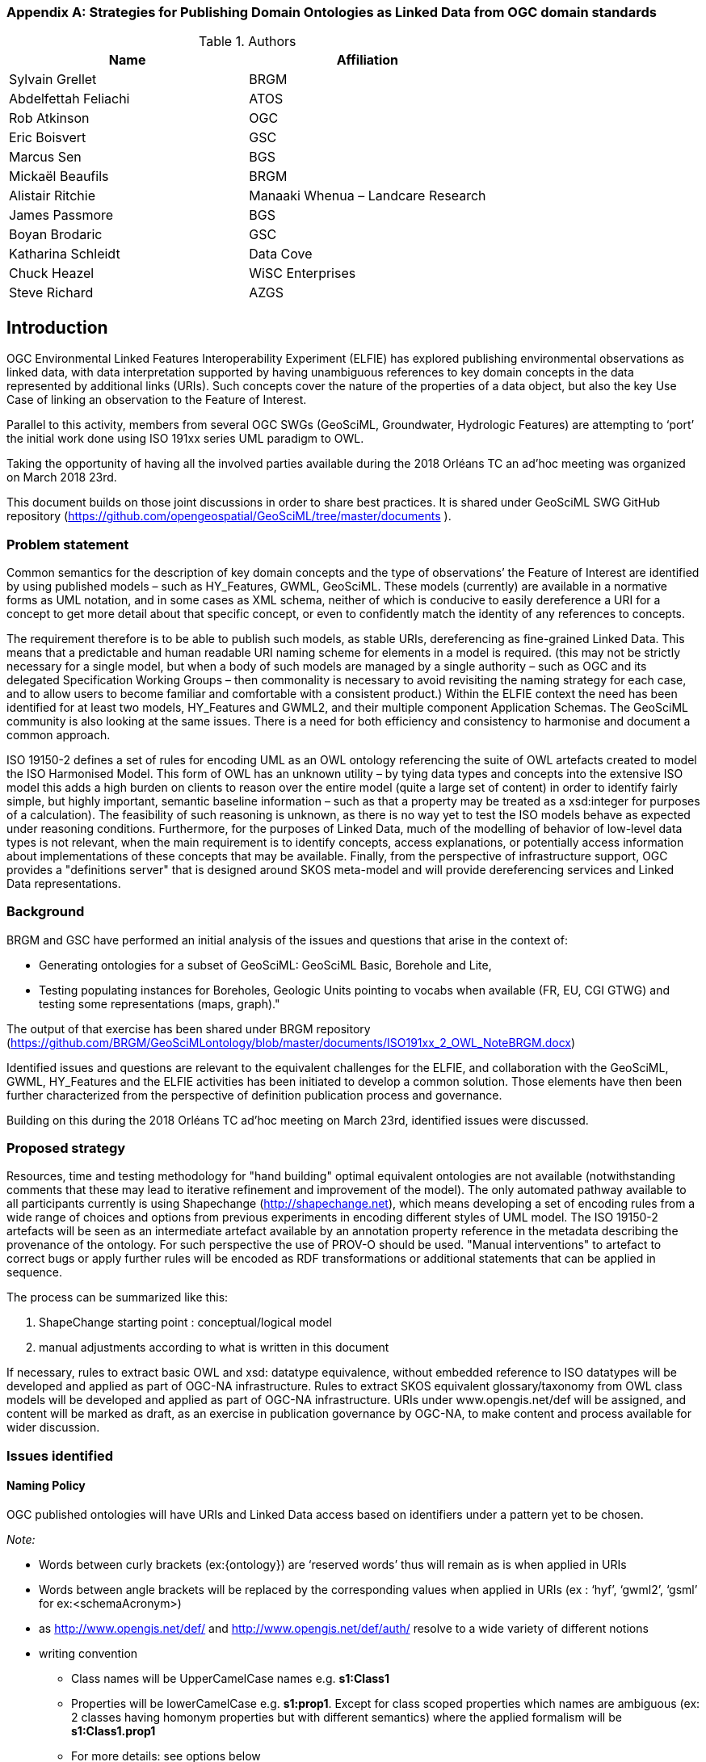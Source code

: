 [appendix]
[[ontology_from_uml]]
=== Strategies for Publishing Domain Ontologies as Linked Data from OGC domain standards

.Authors
[%header,cols=2*]
|===
|Name
|Affiliation

|Sylvain Grellet
|BRGM

|Abdelfettah Feliachi
|ATOS

|Rob Atkinson
|OGC

|Eric Boisvert
|GSC

|Marcus Sen
|BGS

|Mickaël Beaufils
|BRGM

|Alistair Ritchie
|Manaaki Whenua – Landcare Research

|James Passmore
|BGS

|Boyan Brodaric
|GSC

|Katharina Schleidt
|Data Cove

|Chuck Heazel
|WiSC Enterprises

|Steve Richard
|AZGS
|===

== Introduction

OGC Environmental Linked Features Interoperability Experiment (ELFIE) has explored publishing environmental observations as linked data, with data interpretation supported by having unambiguous references to key domain concepts in the data represented by additional links (URIs). Such concepts cover the nature of the properties of a data object, but also the key Use Case of linking an observation to the Feature of Interest.

Parallel to this activity, members from several OGC SWGs (GeoSciML, Groundwater, Hydrologic Features) are attempting to ‘port’ the initial work done using ISO 191xx series UML paradigm to OWL.

Taking the opportunity of having all the involved parties available during the 2018 Orléans TC an ad’hoc meeting was organized on March 2018 23rd.

This document builds on those joint discussions in order to share best practices. It is shared under GeoSciML SWG GitHub repository (https://github.com/opengeospatial/GeoSciML/tree/master/documents ).

=== Problem statement

Common semantics for the description of key domain concepts and the type of observations’ the Feature of Interest are identified by using published models – such as HY_Features, GWML, GeoSciML. These models (currently) are available in a normative forms as UML notation, and in some cases as XML schema, neither of which is conducive to easily dereference a URI for a concept to get more detail about that specific concept, or even to confidently match the identity of any references to concepts.

The requirement therefore is to be able to publish such models, as stable URIs, dereferencing as fine-grained Linked Data. This means that a predictable and human readable URI naming scheme for elements in a model is required. (this may not be strictly necessary for a single model, but when a body of such models are managed by a single authority – such as OGC and its delegated Specification Working Groups – then commonality is necessary to avoid revisiting the naming strategy for each case, and to allow users to become familiar and comfortable with a consistent product.) Within the ELFIE context the need has been identified for at least two models, HY_Features and GWML2, and their multiple component Application Schemas. The GeoSciML community is also looking at the same issues. There is a need for both efficiency and consistency to harmonise and document a common approach.

ISO 19150-2 defines a set of rules for encoding UML as an OWL ontology referencing the suite of OWL artefacts created to model the ISO Harmonised Model. This form of OWL has an unknown utility – by tying data types and concepts into the extensive ISO model this adds a high burden on clients to reason over the entire model (quite a large set of content) in order to identify fairly simple, but highly important, semantic baseline information – such as that a property may be treated as a xsd:integer for purposes of a calculation). The feasibility of such reasoning is unknown, as there is no way yet to test the ISO models behave as expected under reasoning conditions. Furthermore, for the purposes of Linked Data, much of the modelling of behavior of low-level data types is not relevant, when the main requirement is to identify concepts, access explanations, or potentially access information about implementations of these concepts that may be available. Finally, from the perspective of infrastructure support, OGC provides a "definitions server" that is designed around SKOS meta-model and will provide dereferencing services and Linked Data representations.


=== Background
BRGM and GSC have performed an initial analysis of the issues and questions that
arise in the context of:

* Generating ontologies for a subset of GeoSciML: GeoSciML Basic, Borehole and
  Lite,
* Testing populating instances for Boreholes, Geologic Units pointing to vocabs
  when available (FR, EU, CGI GTWG) and testing some representations (maps,
  graph)."

The output of that exercise has been shared under BRGM repository
(https://github.com/BRGM/GeoSciMLontology/blob/master/documents/ISO191xx_2_OWL_NoteBRGM.docx)

Identified issues and questions are relevant to the equivalent challenges for the ELFIE, and collaboration with the GeoSciML, GWML, HY_Features and the ELFIE activities has been initiated to develop a common solution. Those elements have then been further characterized from the perspective of definition publication process and governance.

Building on this during the 2018 Orléans TC ad’hoc meeting on March 23rd, identified issues were discussed.

=== Proposed strategy

Resources, time and testing methodology for "hand building" optimal equivalent ontologies are not available (notwithstanding comments that these may lead to iterative refinement and improvement of the model). The only automated pathway available to all participants currently is using Shapechange (http://shapechange.net), which means developing a set of encoding rules from a wide range of choices and options from previous experiments in encoding different styles of UML model. The ISO 19150-2 artefacts will be seen as an intermediate artefact available by an annotation property reference in the metadata describing the provenance of the ontology. For such perspective the use of PROV-O should be used. "Manual interventions" to artefact to correct bugs or apply further rules will be encoded as RDF transformations or additional statements that can be applied in sequence.

The process can be summarized like this:

. ShapeChange starting point : conceptual/logical model
. manual adjustments according to what is written in this document

If necessary, rules to extract basic OWL and xsd: datatype equivalence, without embedded reference to ISO datatypes will be developed and applied as part of OGC-NA infrastructure. Rules to extract SKOS equivalent glossary/taxonomy from OWL class models will be developed and applied as part of OGC-NA infrastructure. URIs under www.opengis.net/def will be assigned, and content will be marked as draft, as an exercise in publication governance by OGC-NA, to make content and process available for wider discussion.

=== Issues identified

==== Naming Policy

OGC published ontologies will have URIs and Linked Data access based on identifiers under a pattern yet to be chosen.

_Note:_

* Words between curly brackets (ex:{ontology}) are ‘reserved words’ thus will remain as is when applied in URIs
* Words between angle brackets will be replaced by the corresponding values when applied in URIs (ex : ‘hyf’, ‘gwml2’, ‘gsml’ for ex:<schemaAcronym>)
* as http://www.opengis.net/def/ and http://www.opengis.net/def/auth/  resolve to a wide variety of different notions
* writing convention
** Class names will be UpperCamelCase names e.g. *s1:Class1*
** Properties will be lowerCamelCase e.g. *s1:prop1*. Except for class scoped properties which names are ambiguous (ex: 2 classes having homonym properties but with different semantics) where the applied formalism will be *s1:Class1.prop1*
** For more details: see options below
* General semantic web BP
** base/document/ for identifying informative resources
** base/id/ for identifying real world entities
** base/def/ for identifying ontologies and their components

Option 1::  
@prefix s1: http(s)://www.opengis.net/def/{ontology}/<authority>/<schemaAcronym>
ex: http(s)://www.opengis.net/def/ontology/HydroDWG/hyf or http(s)://www.opengis.net/def/ontology/HydrologicFeaturesSWG/hyf

Option 2:: 
http(s)://www.opengis.net/def/<authority>/{ontology}/<schemaAcronym>
ex: http(s)://www.opengis.net/def/HydroDWG/ontology/hyf or
http(s)://www.opengis.net/def/HydrologicFeaturesSWG/ontology/hyf

Option 3:: 
http(s)://www.opengis.net/def/{ontology}/<schemaAcronym>
ex: http(s)://www.opengis.net/def/ontology/hyf
http(s)://www.opengis.net/def/ontology/hyf/HY_Waterbody -> will be the identifier of the class in the ontology

Option 4:: 
http(s)://www.opengis.net/def/<schemaAcronym>
ex: http(s)://www.opengis.net/def/hyf  (http(s)://www.opengis.net/def/hyf/HY_Waterbody)
http(s)://www.opengis.net/def/gwml2
http(s)://www.opengis.net/def/gsml
Under that option, the reserved word {ontology} being removed, the client has to specify which representation is desired. Thus owl model, rdf, xsd, json-ld context will be returned based on content negotiation (Accept:header) or an explicit file extension
(ex: https://www.opengis.net/def/gwml2.xsd , https://www.opengis.net/def/gwml2.ttl ).

==== Weaknesses or issues with  ISO 19150-2 rules
* The rules of ISO 19150-2 restrict the resulting ontologies to the way UML metamodel works . Respecting all of the 19150-2 means we don’t take into account the open world assumption when working with ontologies (missing a piece of information doesn’t mean that piece of information is false). For instance, placeholder properties or classes in UML are transformed to OWL properties and classes where there is no need for them.
* The transformation rules are consistent but limits the resulting ontologies to the UML paradigm. Some additional work may be done on the resulting ontologies to add semantics between classes (disjunctions, subsumption, equivalence, etc) and within or between properties (functional properties, transitive properties, symmetric properties, inverse of, etc).
* No specific indications about association classes are mentioned in the norm. It is obvious that an association class is translated as an OWL class. No rule for linking this class to the related class(es) appear.
* Union: 19150-2 recommends to use owl:UnionOf, the implementation in ShapeChange seems rather to stick to 19118 approach (disjoint union) but does it in a very complex way. Instead, owl:disjointUnionOf shall be used. This should generate a ChangeRequest to 19150-2

==== Property names and definitions
* Properties naming when translating attributes: dots in properties identifiers could be interpreted somehow that they are still scoped to classes, while in ontologies, properties are scoped to a namespace instead. Properties are independent entities that may or may not have a specific class as a domain. This is one major structural difference between UML and OWL.
** Use general (non-scoped to class) property names when the name of the attribute or association is unique. Thus, leave the domain of the properties open (or typed as owl:Thing). The restrictions on the properties values in the class definition can be used for this purpose.
** When there is an ambiguïty, allow scoped names for properties (class.Property) then verify whether
*** automatically created properties can be merged into one (eg. GeologicFeature.purpose and EarthMaterial.purpose).
*** or if automatically created properties can be subProperty of a higher one.
* Domains and ranges of properties
** Domains and ranges properties should not be defined in the reference ontology to favour reuse. They could be specified it in application ontologies that reuse the properties (if needed). Instead, restriction on the values of the properties should be defined for every class.

==== Alignment documents (UML -> OWL)
* are place to put subProperty relationships (roleA and roleB are flavours of role ) - also equivalences across application schema
* Skos:notation (datatype to be determined) to preserve original property name token - for display and reference to xpath elements
* Both are not automatised yet in ShapeChange SWE related issues There is no direct SWE ontology but several concepts from SWE can be found elsewhere
* Reference to basic SWE types must be modified if needed by specialized Classes from other ontologies or by defining new ones.
* Use GSML_QuantityRange instead of swe:QuantityRange as recommended in GeoSciML definition.
* Rename swe:Category to skos:Concept or mdl:Lineage (depending on the case) and swe:Quantity to the relevant class in the context (ts:TimePosition, mdq:PositionalAccuracy, etc.). Preparing for application ontologies
* To enable GeoSciML Basic and Borehole properties to be reused in application ontologies like GeoSciML Lite, we activate the ShapeChange rule "rule-owl-prop-globalScopeByUniquePropertyName" that scopes unique name property to global use, and thus not specify the domain of these properties. The scoping of the properties to their classes in Basic and Borehole is done using restrictions on the values that these properties can take for their corresponding classes. This can be done thanks to the ShapeChange rule "rule-owl-prop-range-local-withUniversalQuantification". UML constraints In the considered standards, constraints are expressed in non-canonical forms in the UML classes definitions or in OCL.
* The requirements of the model cannot be all respected in the ontology representation (eg. "QuantityRange properties that must report a single value SHALL assign both lower and upper value as equal to that single value."). This should be checked and translated manually as restrictions (owl:Restriction, other classes axioms, properties relations, …) when possible afterwards. Implementation choices for specific communities
* ShapeChange "Map entries" provide a flexible way to choose recommended names for properties and classes. This would enable one to reuse existing specialized classes and properties from external ontologies.
* GeologicUnitView contains mixed information from both GeologicUnit and MappedFeature. A decision must be made to which entity the view must be associated (using the same URI as the GeologicUnit or MappedFeature )

==== Meta-model issues (expressivity mismatches between OWL and UML)
* The placeholder attribute "any" (in GeoSciML Lite) becomes useless property in owl delete it.
Choice made to replace the "character string" data properties by object properties from GeoSciML Basic, borehole and other ontologies when possible (using the XPath mapping detailed in GeoSciML specification).
* «typ» and «FeatureType» serialise to owl:Class - we need to have further annotation or axiomitisation (e.g. «datatype»)
* Abstract class : According to ISO 19150-2, abstract classes in UML are transformed to annotated owl class. But in GSMLsome abstract classes were created to provide an extension point for GSML extension (ex: FoliationAbstractDescription); they provided a bag to list properties. Some might then be revisited/deleted (the only reason to keep them would be for schema mapping purposes but we considered it a low priority use case compared to LinkedOpenData, Websem reasoning)
* The expressiveness of ontology languages should be used to enrich the reasoning: axioms on classes (equivalence, disjointness), and properties relations (inverse, equivalence) and characteristics (transitivity, symmetry, functionality and inverse functionality ).
* UML class union should be transformed using owl:disjointUnionOf
* Rob : The key meta-model issue I see here is the use of a character string (UML option) to hold an IRI in a particular implementation profile - and the trickiness of modelling this as an objectProperty or not. Option could be to model it as an rdfs:Property, and allow implementation profiles to constrain it to an owl:ObjectProperty.

==== Bugs and limitations in software (or things too hard to configure)
* Association classes must be handled differently: ShapeChange transforms an association class into separate class and properties. Thus, no link is created between the association class and the classes that are initially related by it in the UML. No rule is found in ShapeChange to handle that.

This must be defined afterwards with two properties: associationSource and associationTarget (exactly as in passing from conceptual model to a logical schema). As a solution, this could be locally defined as [association name]+"Source" and [association name]+"Target". These two properties must have the right domain and range. The direct property between the source and the target automatically created by Shapechange must be deleted.

==== Annotation practices
* Version the ontology: use owl:priorVersion  and owl:versionInfo properties to describe the ontology, and  owl:deprecatedClass and owl:deprecatedProperty annotation properties to specify the version status of a class or a property when deprecated.
* Use PROV-O to describe the provenance of the ontology with reference to 19150-2, ShapeChange configuration, ...

==== Proposed behavior when external classes is specified as properties values
When a UML class from another schema is referenced (Observation class for example ), it should be replaced by the specialized classes from the ontology of that schema (could be automated in ShapeChange). If such ontology isn’t defined (SWE types for example) use (equivalent) classes from other ontologies or define new ones.

==== Standing issues
* Usage of skos VS dedicated classes when transforming «codeList» from the UML: The pattern proposed by ISO-19150-2 is to create a class for each property designed to hold a "term".  This class shall be a subtype of skos::Concept according to the spec. This is seen as a problem for some as SKOS is not the only possible way to encode vocabularies, as some might prefer to encode vocabularies as formal ontologies.
* Version URI: Do we need to specify where version numbers go in the URI schemes discussed above ?

=== Support material
==== Configuration references
Shapechange configuration: https://github.com/opengeospatial/GeoSciML/blob/master/tools/shapeChange/gsml4_bh.xml
Example of transforming GeoSciML Borehole UML Model into OWL. Should be re-used for oher (just need to change the source EAP file, appSchemaName, URIbase).

==== GeoSciML encoding example
Example of transforming GeoSciML Borehole UML Model into OWL
Resulating raw ontology from Shapechange:
https://github.com/opengeospatial/GeoSciML/blob/master/ontology/1_raw_from_Shapechange/gsmlbh.ttl
Ontology after manual edition:
https://github.com/opengeospatial/GeoSciML/blob/master/ontology/2_after_manual_edit/gsmlbh.ttl
